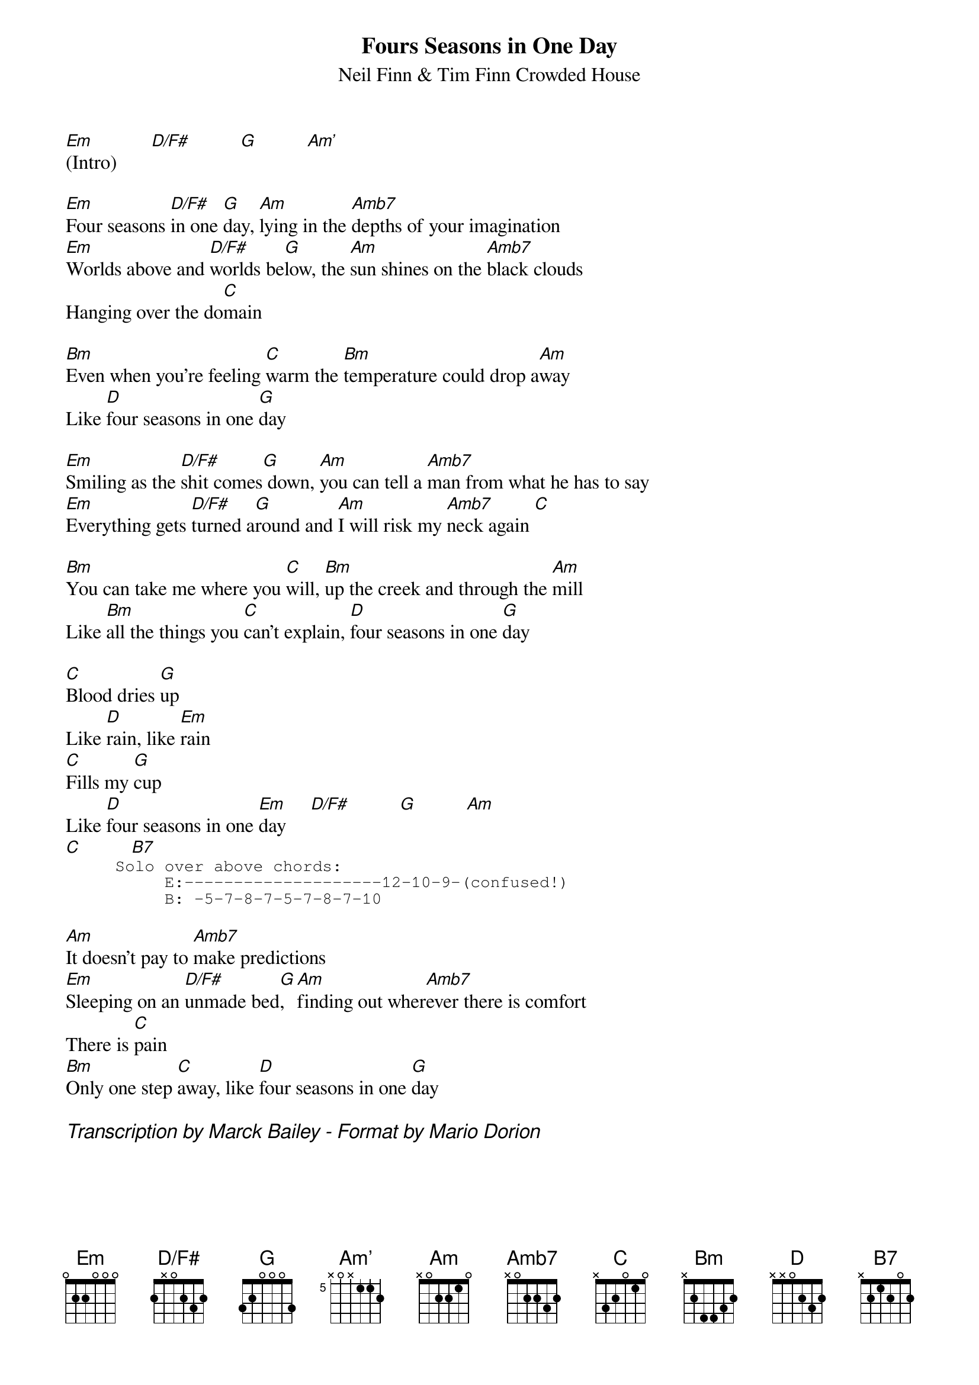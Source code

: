 {title:Fours Seasons in One Day}
{subtitle: Neil Finn & Tim Finn Crowded House}
# Format is for the CHORD shareware (by Martin Leclerc & Mario Dorion
# Version 3.5 of CHORD is available via anon. FTP from ftp.uu.net
# in directory /usenet/comp.sources.misc/volume40/chord ... check it out!
#
{define D/F#:	base-fret 1 frets 2 x 0 2 3 2}
{define Am': 	base-fret 5 frets x 0 x 1 1 2}
{define Amb7:	base-fret 1 frets x 0 2 2 3 2}
[Em](Intro)       [D/F#]          [G]          [Am']

[Em]Four seasons [D/F#]in one [G]day, [Am]lying in the [Amb7]depths of your imagination
[Em]Worlds above and [D/F#]worlds be[G]low, the [Am]sun shines on the [Amb7]black clouds
Hanging over the do[C]main

[Bm]Even when you're feeling [C]warm the [Bm]temperature could drop a[Am]way
Like [D]four seasons in one [G]day

[Em]Smiling as the [D/F#]shit comes[G] down, [Am]you can tell a [Amb7]man from what he has to say
[Em]Everything gets [D/F#]turned a[G]round and [Am]I will risk my [Amb7]neck again [C]

[Bm]You can take me where you [C]will, [Bm]up the creek and through the [Am]mill
Like [Bm]all the things you [C]can't explain, [D]four seasons in one [G]day

[C]Blood dries [G]up
Like [D]rain, like [Em]rain
[C]Fills my [G]cup
Like [D]four seasons in one [Em]day     [D/F#]          [G]          [Am]
[C]          [B7]
{start_of_tab}
     Solo over above chords:
          E:--------------------12-10-9-(confused!)
          B: -5-7-8-7-5-7-8-7-10
{end_of_tab}

[Am]It doesn't pay to [Amb7]make predictions
[Em]Sleeping on an [D/F#]unmade bed[G], [Am]finding out wher[Amb7]ever there is comfort
There is [C]pain
[Bm]Only one step [C]away, like [D]four seasons in one [G]day

{comment_italic: Transcription by Marck Bailey - Format by Mario Dorion}
